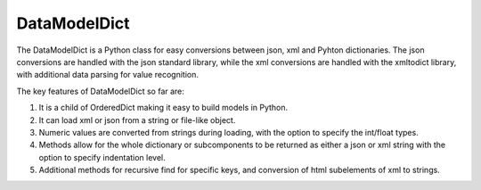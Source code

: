 DataModelDict
-------

The DataModelDict is a Python class for easy conversions between json, xml and Pyhton dictionaries.  The json conversions are handled with the json standard library, while the xml conversions are handled with the xmltodict library, with additional data parsing for value recognition.

The key features of DataModelDict so far are:

1.	It is a child of OrderedDict making it easy to build models in Python.
2.	It can load xml or json from a string or file-like object.
3.	Numeric values are converted from strings during loading, with the option to specify the int/float types.
4.	Methods allow for the whole dictionary or subcomponents to be returned as either a json or xml string with the option to specify indentation level.  
5.	Additional methods for recursive find for specific keys, and conversion of html subelements of xml to strings.
